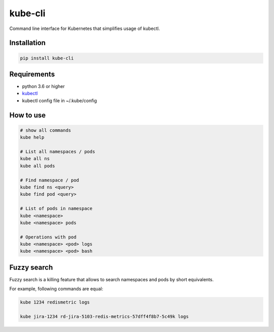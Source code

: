 kube-cli
========

.. image:: https://img.shields.io/pypi/v/kube-cli.svg
    :target: https://pypi.org/project/kube-cli/
    :alt: PyPI version

.. image:: https://img.shields.io/pypi/pyversions/kube-cli.svg
    :target: https://pypi.org/project/kube-cli/
    :alt: Python versions

.. image:: https://img.shields.io/pypi/l/kube-cli.svg
    :target: https://raw.githubusercontent.com/deniskrumko/kube-cli/master/LICENSE
    :alt: License


Command line interface for Kubernetes that simplifies usage of kubectl.


Installation
^^^^^^^^^^^^
.. code-block:: bash

    pip install kube-cli


Requirements
^^^^^^^^^^^^

- python 3.6 or higher
- `kubectl <https://kubernetes.io/docs/tasks/tools/install-kubectl/>`_
- kubectl config file in ~/.kube/config

How to use
^^^^^^^^^^

.. code-block:: bash

    # show all commands
    kube help

    # List all namespaces / pods
    kube all ns
    kube all pods

    # Find namespace / pod
    kube find ns <query>
    kube find pod <query>

    # List of pods in namespace
    kube <namespace>
    kube <namespace> pods

    # Operations with pod
    kube <namespace> <pod> logs
    kube <namespace> <pod> bash

Fuzzy search
^^^^^^^^^^^^

Fuzzy search is a killing feature that allows to search namespaces and pods by short equivalents.

For example, following commands are equal:

.. code-block:: bash

    kube 1234 redismetric logs

    kube jira-1234 rd-jira-5103-redis-metrics-57dff4f8b7-5c49k logs
